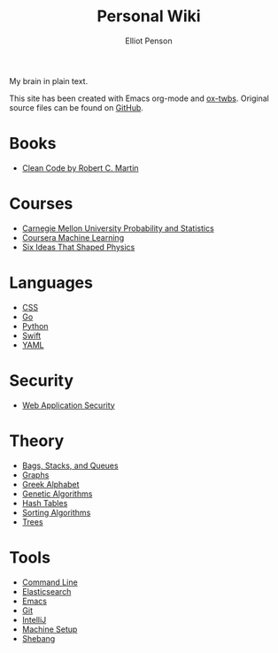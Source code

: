 #+TITLE: Personal Wiki
#+AUTHOR: Elliot Penson

My brain in plain text.

[[file:images/brain.png]]

This site has been created with Emacs org-mode and [[https://github.com/marsmining/ox-twbs][ox-twbs]]. Original source
files can be found on [[https://github.com/ElliotPenson/org][GitHub]].

* Books

  - [[file:books/clean-code.org][Clean Code by Robert C. Martin]]

* Courses

  - [[file:courses/cmu-stats.org][Carnegie Mellon University Probability and Statistics]]
  - [[file:courses/coursera-ml.org][Coursera Machine Learning]]
  - [[file:courses/six-ideas-that-shaped-physics.org][Six Ideas That Shaped Physics]]

* Languages

  - [[file:languages/css.org][CSS]]
  - [[file:languages/go.org][Go]]
  - [[file:languages/python.org][Python]]
  - [[file:languages/swift.org][Swift]]
  - [[file:languages/yaml.org][YAML]]

* Security

  - [[file:security/web-application-security.org][Web Application Security]]

* Theory

  - [[file:theory/bags-stacks-queues.org][Bags, Stacks, and Queues]]
  - [[file:theory/graphs.org][Graphs]]
  - [[file:theory/greek-alphabet.org][Greek Alphabet]]
  - [[file:theory/genetic-algorithms.org][Genetic Algorithms]]
  - [[file:theory/hash-tables.org][Hash Tables]]
  - [[file:theory/sorting-algorithms.org][Sorting Algorithms]]
  - [[file:theory/trees.org][Trees]]

* Tools

  - [[file:tools/command-line.org][Command Line]]
  - [[file:tools/elasticsearch.org][Elasticsearch]]
  - [[file:tools/emacs.org][Emacs]]
  - [[file:tools/git.org][Git]]
  - [[file:tools/intellij.org][IntelliJ]]
  - [[file:tools/setup.org][Machine Setup]]
  - [[file:tools/shebang.org][Shebang]]



